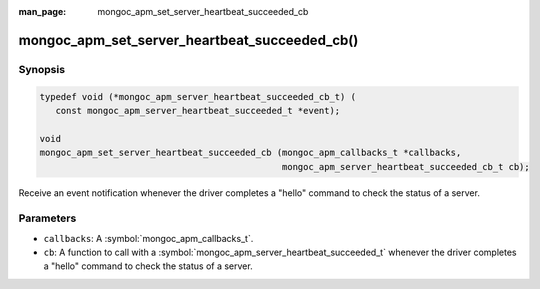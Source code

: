 :man_page: mongoc_apm_set_server_heartbeat_succeeded_cb

mongoc_apm_set_server_heartbeat_succeeded_cb()
==============================================

Synopsis
--------

.. code-block:: c

  typedef void (*mongoc_apm_server_heartbeat_succeeded_cb_t) (
     const mongoc_apm_server_heartbeat_succeeded_t *event);

  void
  mongoc_apm_set_server_heartbeat_succeeded_cb (mongoc_apm_callbacks_t *callbacks,
                                                mongoc_apm_server_heartbeat_succeeded_cb_t cb);

Receive an event notification whenever the driver completes a "hello" command to check the status of a server.

Parameters
----------

* ``callbacks``: A :symbol:`mongoc_apm_callbacks_t`.
* ``cb``: A function to call with a :symbol:`mongoc_apm_server_heartbeat_succeeded_t` whenever the driver completes a "hello" command to check the status of a server.

.. seealso::

  | :doc:`Introduction to Application Performance Monitoring <application-performance-monitoring>`

